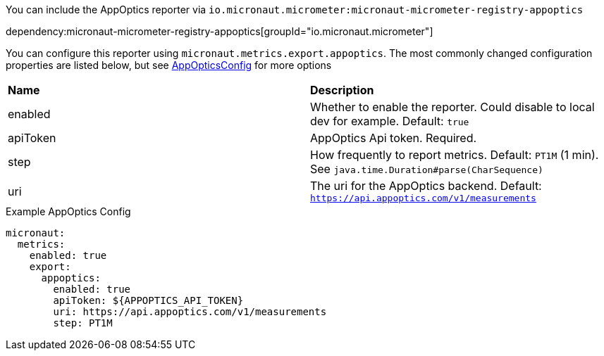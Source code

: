 You can include the AppOptics reporter via `io.micronaut.micrometer:micronaut-micrometer-registry-appoptics`

dependency:micronaut-micrometer-registry-appoptics[groupId="io.micronaut.micrometer"]

You can configure this reporter using `micronaut.metrics.export.appoptics`. The most commonly changed configuration properties are listed below,
but see https://github.com/micrometer-metrics/micrometer/blob/master/implementations/micrometer-registry-appoptics/src/main/java/io/micrometer/appoptics/AppOpticsConfig.java[AppOpticsConfig] for more options

|=======
|*Name* |*Description*
|enabled |Whether to enable the reporter. Could disable to local dev for example. Default: `true`
|apiToken | AppOptics Api token. Required.
|step |How frequently to report metrics. Default: `PT1M` (1 min).  See `java.time.Duration#parse(CharSequence)`
|uri |The uri for the AppOptics backend. Default: `https://api.appoptics.com/v1/measurements`
|=======

.Example AppOptics Config
[source,yml]
----
micronaut:
  metrics:
    enabled: true
    export:
      appoptics:
        enabled: true
        apiToken: ${APPOPTICS_API_TOKEN}
        uri: https://api.appoptics.com/v1/measurements
        step: PT1M
----
